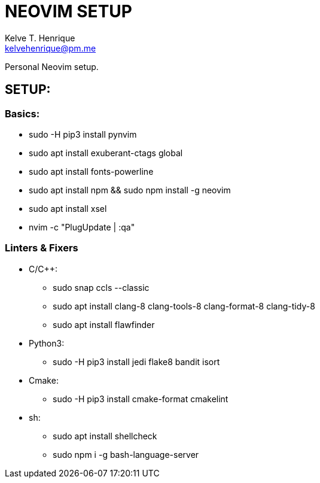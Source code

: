 = NEOVIM SETUP
:Author: Kelve T. Henrique 
:Email: kelvehenrique@pm.me
:Date: 2020 Jan 20
:description: Steps to setup neovim in new Ubuntu machines

Personal Neovim setup.

== SETUP:
=== Basics:
     * sudo -H pip3 install pynvim
     * sudo apt install exuberant-ctags global
     * sudo apt install fonts-powerline
     * sudo apt install npm && sudo npm install -g neovim
     * sudo apt install xsel
     * nvim -c "PlugUpdate | :qa"
     
=== Linters & Fixers
  - C/C++:
     * sudo snap ccls --classic
     * sudo apt install clang-8 clang-tools-8 clang-format-8 clang-tidy-8
     * sudo apt install flawfinder
  
  - Python3:
     * sudo -H pip3 install jedi flake8 bandit isort
  
  - Cmake:
     * sudo -H pip3 install cmake-format cmakelint
  
  - sh:
     * sudo apt install shellcheck
     * sudo npm i -g bash-language-server
